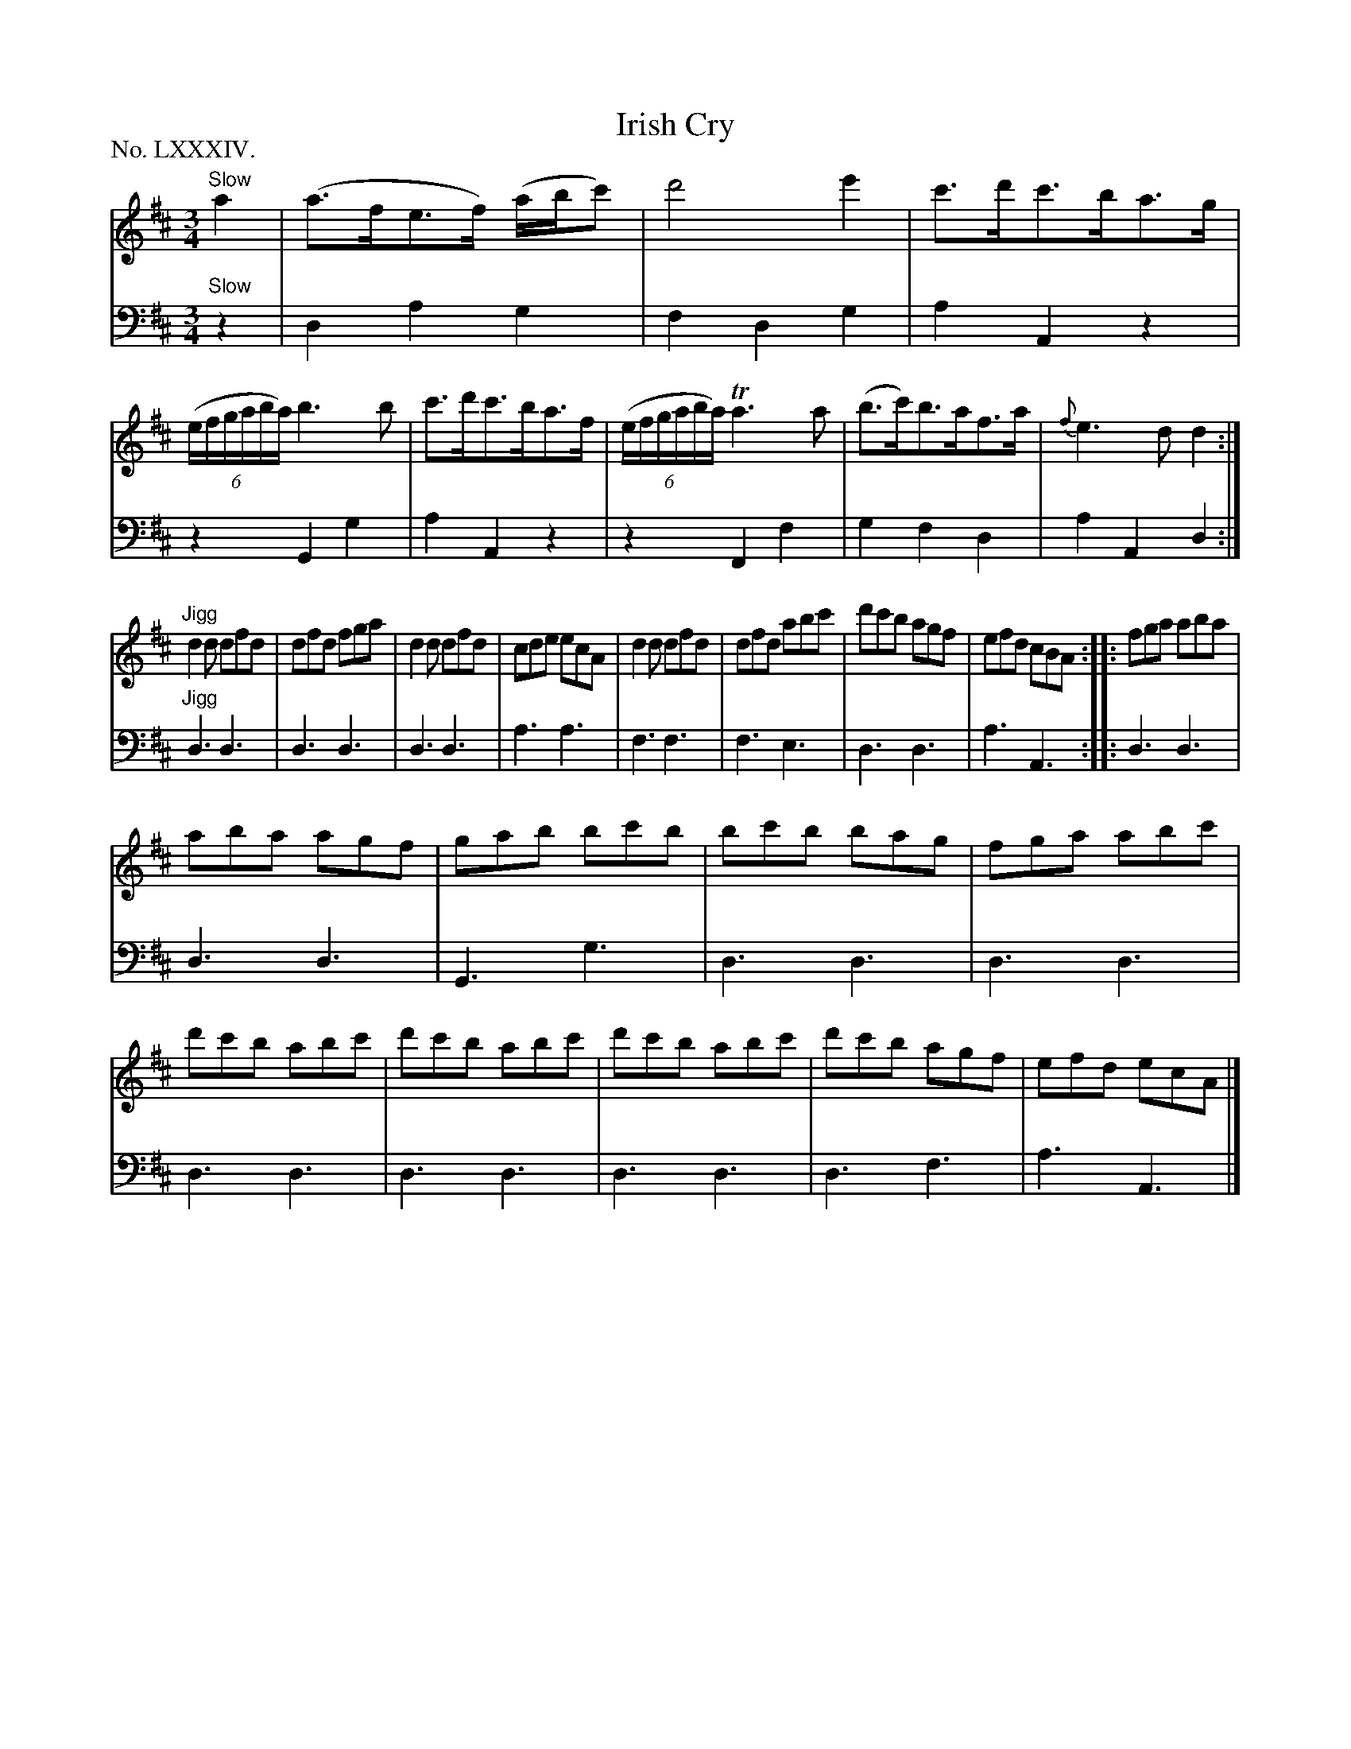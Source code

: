 X: 84
T: Irish Cry
%R: _
B: "The Hibernian Muse" p._
F: http://imslp.org/wiki/The_Hibernian_Muse_%28Various%29
Z: 2015 John Chambers <jc:trillian.mit.edu>
N: The 3rd strain has initial repeat but no final repeat; not fixed.
P: No. LXXXIV.
M: 3/4
L: 1/8
K: D
% - - - - - - - - - - - - - - - - - - - - - - - - - - - - -
V: 1
"Slow" a2|\
(a>fe>f) (a/b/c') | d'4 e'2 | c'>d'c'>ba>g | (6:4:6(e/f/g/a/b/a/) b3b |\
c'>d'c'>ba>f | (6:4:6(e/f/g/a/b/a/) Ta3a | (b>c')b>af>a | {f}e3dd2 :|
"Jigg"\
d2d dfd | dfd fga | d2d dfd | cde ecA |\
d2d dfd | dfd abc' | d'c'b agf | efd cBA :|\
|: fga aba |
aba agf | gab bc'b | bc'b bag | fga abc' | d'c'b abc' |\
d'c'b abc' | d'c'b abc' | d'c'b agf | efd ecA |]
% - - - - - - - - - - - - - - - - - - - - - - - - - - - - -
V: 2 clef=bass middle=d
"Slow"z2 |\
d2 a2 g2 | f2 d2 g2 | a2 A2 z2 | z2 G2 g2 |\
a2 A2 z2 | z2 F2 f2 | g2 f2 d2 | a2 A2 d2 :|
"Jigg"\
d3 d3 | d3 d3 | d3 d3 | a3 a3 |\
f3 f3 | f3 e3 | d3 d3 |
a3 A3 :|\
|:\
d3 d3 | d3 d3 | G3 g3 |\
d3 d3 | d3 d3 | d3 d3 |
d3 d3 | d3 d3 | d3 f3 | a3 A3 |]

